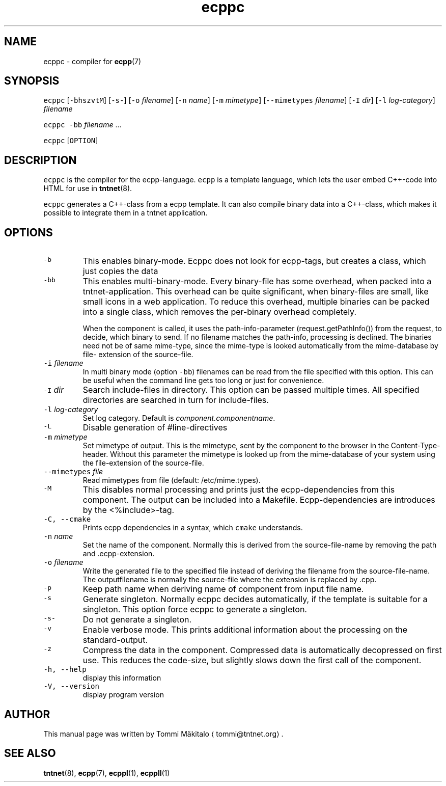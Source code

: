 .TH ecppc 1 "2006\-07\-23" Tntnet "Tntnet users guide"
.SH NAME
.PP
ecppc \- compiler for 
.BR ecpp (7)
.SH SYNOPSIS
.PP
\fB\fCecppc\fR [\fB\fC\-bhszvtM\fR] [\fB\fC\-s\-\fR] [\fB\fC\-o\fR \fIfilename\fP]  [\fB\fC\-n\fR \fIname\fP] [\fB\fC\-m\fR \fImimetype\fP] [\fB\fC\-\-mimetypes\fR \fIfilename\fP] [\fB\fC\-I\fR \fIdir\fP] [\fB\fC\-l\fR \fIlog\-category\fP] \fIfilename\fP
.PP
\fB\fCecppc\fR \fB\fC\-bb\fR \fIfilename\fP ...
.PP
\fB\fCecppc\fR [\fB\fCOPTION\fR]
.SH DESCRIPTION
.PP
\fB\fCecppc\fR is the compiler for the ecpp\-language. \fB\fCecpp\fR is a template language,
which lets the user embed C++\-code  into HTML  for  use  in  
.BR tntnet (8).

\fB\fCecppc\fR generates a C++\-class from a ecpp template. It can also compile binary
data into a C++\-class, which makes it possible to integrate them in a tntnet
application.
.SH OPTIONS
.TP
\fB\fC\-b\fR
This enables binary\-mode. Ecppc does not look for ecpp\-tags, but creates a
class, which just copies the data
.TP
\fB\fC\-bb\fR
This enables multi\-binary\-mode. Every binary\-file has some overhead, when
packed into a tntnet\-application. This overhead can be quite significant, when
binary\-files are small, like small icons in a web application. To reduce this
overhead, multiple binaries can be packed into a single class, which removes
the per\-binary overhead completely.
.IP
When the component is called, it uses the path\-info\-parameter
(request.getPathInfo()) from the request, to decide, which binary to send. If
no filename matches the path\-info, processing is declined. The binaries need
not be of same mime\-type, since the mime\-type is looked automatically from the
mime\-database by file\- extension of the source\-file.
.TP
\fB\fC\-i\fR \fIfilename\fP
In multi binary mode (option \fB\fC\-bb\fR) filenames can be read from the file
specified with this option. This can be useful when the command line gets too
long or just for convenience.
.TP
\fB\fC\-I\fR \fIdir\fP
Search include\-files in directory. This option can be passed multiple times.
All specified directories are searched in turn for include\-files.
.TP
\fB\fC\-l\fR \fIlog\-category\fP
Set log category. Default is \fIcomponent.componentname\fP\&.
.TP
\fB\fC\-L\fR
Disable generation of #line\-directives
.TP
\fB\fC\-m\fR \fImimetype\fP
Set mimetype of output. This is the mimetype, sent by the component to the
browser in the Content\-Type\- header. Without this parameter the mimetype is
looked up from the mime\-database of your system using the file\-extension of
the source\-file.
.TP
\fB\fC\-\-mimetypes\fR \fIfile\fP
Read mimetypes from file (default: /etc/mime.types).
.TP
\fB\fC\-M\fR
This disables normal processing and prints just the ecpp\-dependencies from
this component. The output can be included into a Makefile. Ecpp\-dependencies
are introduces by the <%include>\-tag.
.TP
\fB\fC\-C, \-\-cmake\fR
Prints ecpp dependencies in a syntax, which \fB\fCcmake\fR understands.
.TP
\fB\fC\-n\fR \fIname\fP
Set the name of the component. Normally this is derived from the
source\-file\-name by removing the path and .ecpp\-extension.
.TP
\fB\fC\-o\fR \fIfilename\fP
Write the generated file to the specified file instead of deriving the
filename from the source\-file\-name.  The outputfilename is normally the
source\-file where the extension is replaced by .cpp.
.TP
\fB\fC\-p\fR
Keep path name when deriving name of component from input file name.
.TP
\fB\fC\-s\fR
Generate singleton. Normally ecppc decides automatically, if the template is
suitable for a singleton.  This option force ecppc to generate a singleton.
.TP
\fB\fC\-s\-\fR
Do not generate a singleton.
.TP
\fB\fC\-v\fR
Enable verbose mode. This prints additional information about the processing
on the standard\-output.
.TP
\fB\fC\-z\fR
Compress the data in the component. Compressed data is automatically
decopressed on first use. This reduces the code\-size, but slightly slows down
the first call of the component.
.TP
\fB\fC\-h, \-\-help\fR
display this information
.TP
\fB\fC\-V, \-\-version\fR
display program version
.SH AUTHOR
.PP
This manual page was written by Tommi Mäkitalo \[la]tommi@tntnet.org\[ra]\&.
.SH SEE ALSO
.PP
.BR tntnet (8), 
.BR ecpp (7), 
.BR ecppl (1), 
.BR ecppll (1)
